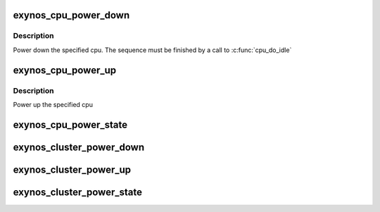 .. -*- coding: utf-8; mode: rst -*-
.. src-file: arch/arm/mach-exynos/platsmp.c

.. _`exynos_cpu_power_down`:

exynos_cpu_power_down
=====================

.. c:function:: void exynos_cpu_power_down(int cpu)

    power down the specified cpu

    :param int cpu:
        the cpu to power down

.. _`exynos_cpu_power_down.description`:

Description
-----------

Power down the specified cpu. The sequence must be finished by a
call to \ :c:func:`cpu_do_idle`\ 

.. _`exynos_cpu_power_up`:

exynos_cpu_power_up
===================

.. c:function:: void exynos_cpu_power_up(int cpu)

    power up the specified cpu

    :param int cpu:
        the cpu to power up

.. _`exynos_cpu_power_up.description`:

Description
-----------

Power up the specified cpu

.. _`exynos_cpu_power_state`:

exynos_cpu_power_state
======================

.. c:function:: int exynos_cpu_power_state(int cpu)

    returns the power state of the cpu

    :param int cpu:
        the cpu to retrieve the power state from

.. _`exynos_cluster_power_down`:

exynos_cluster_power_down
=========================

.. c:function:: void exynos_cluster_power_down(int cluster)

    power down the specified cluster

    :param int cluster:
        the cluster to power down

.. _`exynos_cluster_power_up`:

exynos_cluster_power_up
=======================

.. c:function:: void exynos_cluster_power_up(int cluster)

    power up the specified cluster

    :param int cluster:
        the cluster to power up

.. _`exynos_cluster_power_state`:

exynos_cluster_power_state
==========================

.. c:function:: int exynos_cluster_power_state(int cluster)

    returns the power state of the cluster

    :param int cluster:
        the cluster to retrieve the power state from

.. This file was automatic generated / don't edit.

